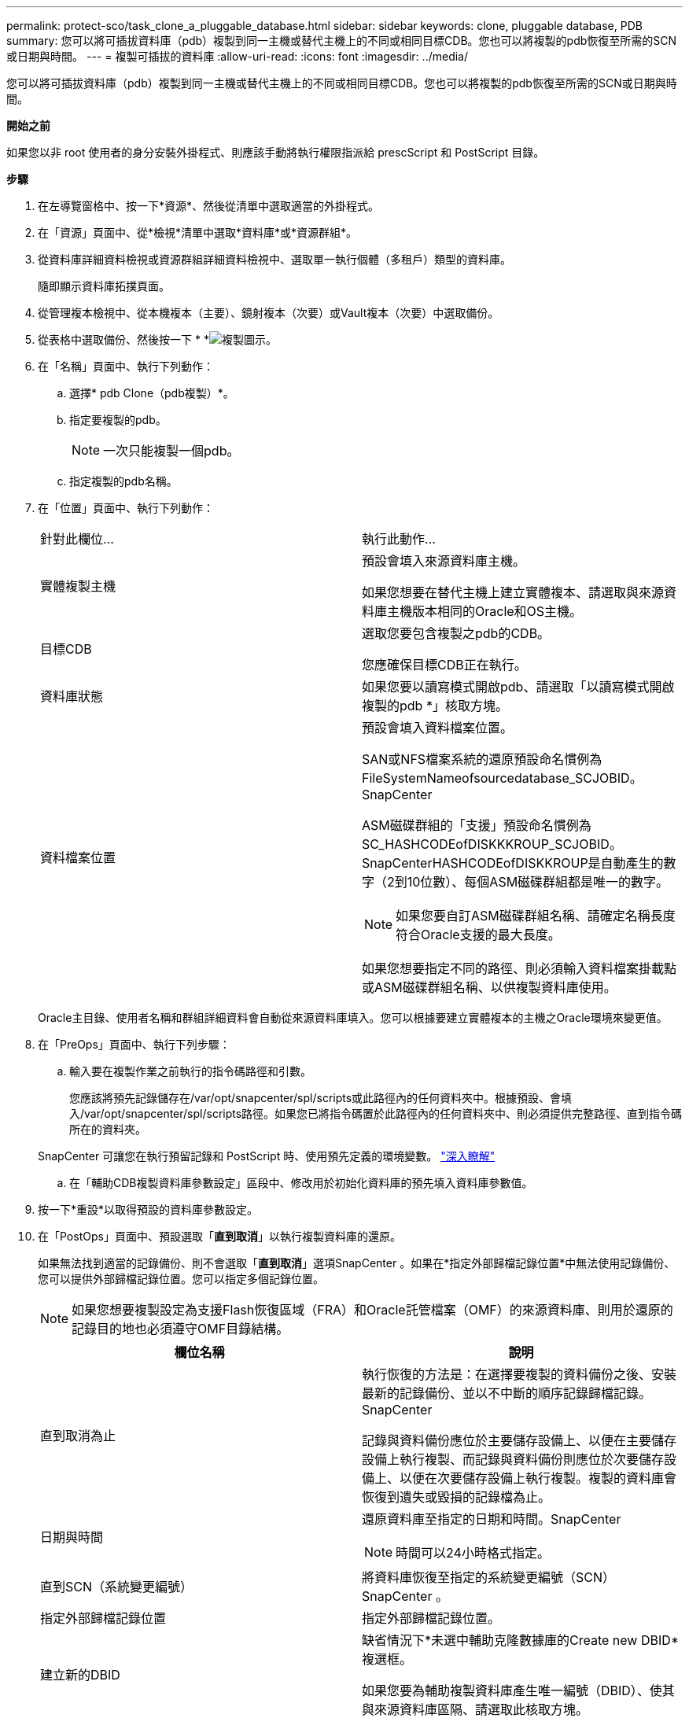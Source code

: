 ---
permalink: protect-sco/task_clone_a_pluggable_database.html 
sidebar: sidebar 
keywords: clone, pluggable database, PDB 
summary: 您可以將可插拔資料庫（pdb）複製到同一主機或替代主機上的不同或相同目標CDB。您也可以將複製的pdb恢復至所需的SCN或日期與時間。 
---
= 複製可插拔的資料庫
:allow-uri-read: 
:icons: font
:imagesdir: ../media/


[role="lead"]
您可以將可插拔資料庫（pdb）複製到同一主機或替代主機上的不同或相同目標CDB。您也可以將複製的pdb恢復至所需的SCN或日期與時間。

*開始之前*

如果您以非 root 使用者的身分安裝外掛程式、則應該手動將執行權限指派給 prescScript 和 PostScript 目錄。

*步驟*

. 在左導覽窗格中、按一下*資源*、然後從清單中選取適當的外掛程式。
. 在「資源」頁面中、從*檢視*清單中選取*資料庫*或*資源群組*。
. 從資料庫詳細資料檢視或資源群組詳細資料檢視中、選取單一執行個體（多租戶）類型的資料庫。
+
隨即顯示資料庫拓撲頁面。

. 從管理複本檢視中、從本機複本（主要）、鏡射複本（次要）或Vault複本（次要）中選取備份。
. 從表格中選取備份、然後按一下 * *image:../media/clone_icon.gif["複製圖示"]。
. 在「名稱」頁面中、執行下列動作：
+
.. 選擇* pdb Clone（pdb複製）*。
.. 指定要複製的pdb。
+

NOTE: 一次只能複製一個pdb。

.. 指定複製的pdb名稱。


. 在「位置」頁面中、執行下列動作：
+
|===


| 針對此欄位... | 執行此動作... 


 a| 
實體複製主機
 a| 
預設會填入來源資料庫主機。

如果您想要在替代主機上建立實體複本、請選取與來源資料庫主機版本相同的Oracle和OS主機。



 a| 
目標CDB
 a| 
選取您要包含複製之pdb的CDB。

您應確保目標CDB正在執行。



 a| 
資料庫狀態
 a| 
如果您要以讀寫模式開啟pdb、請選取「以讀寫模式開啟複製的pdb *」核取方塊。



 a| 
資料檔案位置
 a| 
預設會填入資料檔案位置。

SAN或NFS檔案系統的還原預設命名慣例為FileSystemNameofsourcedatabase_SCJOBID。SnapCenter

ASM磁碟群組的「支援」預設命名慣例為SC_HASHCODEofDISKKKROUP_SCJOBID。SnapCenterHASHCODEofDISKKROUP是自動產生的數字（2到10位數）、每個ASM磁碟群組都是唯一的數字。


NOTE: 如果您要自訂ASM磁碟群組名稱、請確定名稱長度符合Oracle支援的最大長度。

如果您想要指定不同的路徑、則必須輸入資料檔案掛載點或ASM磁碟群組名稱、以供複製資料庫使用。

|===
+
Oracle主目錄、使用者名稱和群組詳細資料會自動從來源資料庫填入。您可以根據要建立實體複本的主機之Oracle環境來變更值。

. 在「PreOps」頁面中、執行下列步驟：
+
.. 輸入要在複製作業之前執行的指令碼路徑和引數。
+
您應該將預先記錄儲存在/var/opt/snapcenter/spl/scripts或此路徑內的任何資料夾中。根據預設、會填入/var/opt/snapcenter/spl/scripts路徑。如果您已將指令碼置於此路徑內的任何資料夾中、則必須提供完整路徑、直到指令碼所在的資料夾。

+
SnapCenter 可讓您在執行預留記錄和 PostScript 時、使用預先定義的環境變數。 link:../protect-sco/predefined-environment-variables-prescript-postscript-clone.html["深入瞭解"^]

.. 在「輔助CDB複製資料庫參數設定」區段中、修改用於初始化資料庫的預先填入資料庫參數值。


. 按一下*重設*以取得預設的資料庫參數設定。
. 在「PostOps」頁面中、預設選取「*直到取消*」以執行複製資料庫的還原。
+
如果無法找到適當的記錄備份、則不會選取「*直到取消*」選項SnapCenter 。如果在*指定外部歸檔記錄位置*中無法使用記錄備份、您可以提供外部歸檔記錄位置。您可以指定多個記錄位置。

+

NOTE: 如果您想要複製設定為支援Flash恢復區域（FRA）和Oracle託管檔案（OMF）的來源資料庫、則用於還原的記錄目的地也必須遵守OMF目錄結構。

+
|===
| 欄位名稱 | 說明 


 a| 
直到取消為止
 a| 
執行恢復的方法是：在選擇要複製的資料備份之後、安裝最新的記錄備份、並以不中斷的順序記錄歸檔記錄。SnapCenter

記錄與資料備份應位於主要儲存設備上、以便在主要儲存設備上執行複製、而記錄與資料備份則應位於次要儲存設備上、以便在次要儲存設備上執行複製。複製的資料庫會恢復到遺失或毀損的記錄檔為止。



 a| 
日期與時間
 a| 
還原資料庫至指定的日期和時間。SnapCenter


NOTE: 時間可以24小時格式指定。



 a| 
直到SCN（系統變更編號）
 a| 
將資料庫恢復至指定的系統變更編號（SCN）SnapCenter 。



 a| 
指定外部歸檔記錄位置
 a| 
指定外部歸檔記錄位置。



 a| 
建立新的DBID
 a| 
缺省情況下*未選中輔助克隆數據庫的Create new DBID*複選框。

如果您要為輔助複製資料庫產生唯一編號（DBID）、使其與來源資料庫區隔、請選取此核取方塊。



 a| 
建立暫用資料表空間的暫用檔案
 a| 
如果您要為複製資料庫的預設暫存資料表空間建立暫存檔、請選取此核取方塊。

如果未選取此核取方塊、則會建立不含臨時檔案的資料庫複本。



 a| 
輸入建立複本時要套用的SQL項目
 a| 
新增建立複本時要套用的SQL項目。



 a| 
輸入要在複製作業後執行的指令碼
 a| 
指定要在複製作業之後執行的PostScript路徑和引數。

您應將此等附文儲存在_/var/opt/snapcenter/spl/scripts_或此路徑內的任何資料夾中。

依預設、會填入_/var/opt/snapcenter/spl/scripts_路徑。如果您已將指令碼置於此路徑內的任何資料夾中、則必須提供完整路徑、直到指令碼所在的資料夾。


NOTE: 如果複製作業失敗、將不會執行指令碼、並直接觸發清除活動。

|===
. 在「通知」頁面的*電子郵件喜好設定*下拉式清單中、選取您要傳送電子郵件的案例。
+
您也必須指定寄件者和接收者的電子郵件地址、以及電子郵件的主旨。如果您要附加執行的複製作業報告、請選取*附加作業報告*。

+

NOTE: 對於電子郵件通知、您必須使用GUI或PowerShell命令Set-SmtpServer來指定SMTP伺服器詳細資料。

. 檢閱摘要、然後按一下「*完成*」。
. 按一下*監控*>*工作*來監控作業進度。


*完成後*

如果您想要建立複製的pdb備份、您應該備份要複製pdb的目標CDB、因為無法只備份複製的pdb。如果您想要建立具有次要關係的備份、則應該為目標CDB建立次要關係。

在RAC設定中、複製的pdb儲存設備只會附加至執行pdb複製的節點。RAC其他節點上的PDF處於掛載狀態。如果您想要從其他節點存取複製的pdb、則應手動將儲存設備附加至其他節點。

*瞭解更多資訊*

* https://kb.netapp.com/Advice_and_Troubleshooting/Data_Protection_and_Security/SnapCenter/ORA-00308%3A_cannot_open_archived_log_ORA_LOG_arch1_123_456789012.arc["還原或複製失敗、並顯示ORA-00308錯誤訊息"^]
* https://kb.netapp.com/Advice_and_Troubleshooting/Data_Protection_and_Security/SnapCenter/What_are_the_customizable_parameters_for_backup_restore_and_clone_operations_on_AIX_systems["可自訂的參數、用於在AIX系統上進行備份、還原和複製作業"^]

